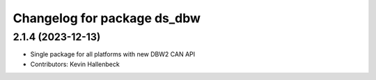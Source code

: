 ^^^^^^^^^^^^^^^^^^^^^^^^^^^^
Changelog for package ds_dbw
^^^^^^^^^^^^^^^^^^^^^^^^^^^^

2.1.4 (2023-12-13)
------------------
* Single package for all platforms with new DBW2 CAN API
* Contributors: Kevin Hallenbeck
